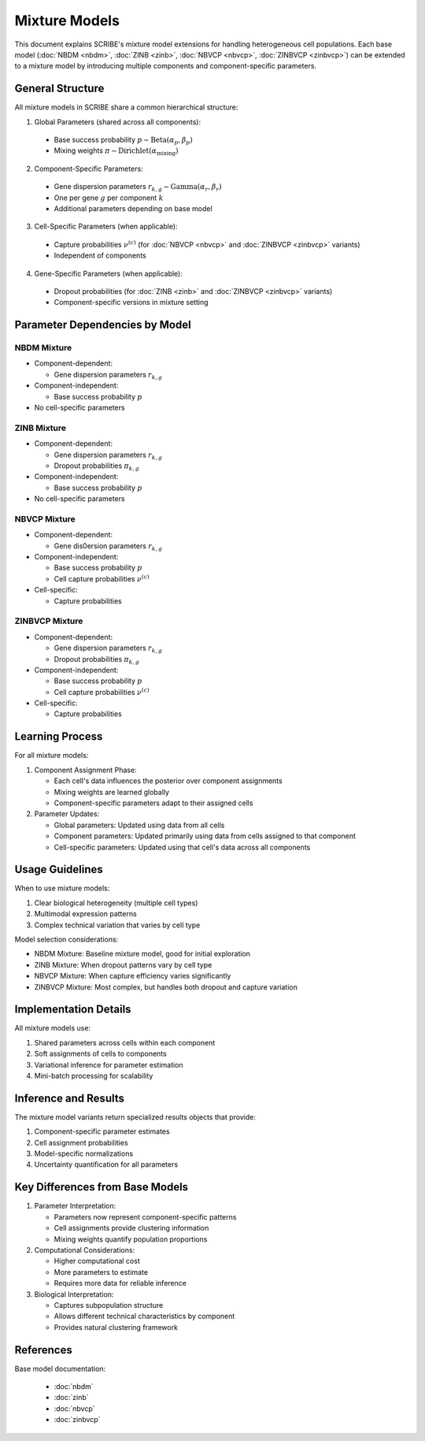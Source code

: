 Mixture Models 
==============

This document explains SCRIBE's mixture model extensions for handling
heterogeneous cell populations. Each base model (:doc:`NBDM <nbdm>`, :doc:`ZINB
<zinb>`, :doc:`NBVCP <nbvcp>`, :doc:`ZINBVCP <zinbvcp>`) can be extended to a
mixture model by introducing multiple components and component-specific
parameters.

General Structure
-----------------

All mixture models in SCRIBE share a common hierarchical structure:

1. Global Parameters (shared across all components):
  - Base success probability :math:`p \sim \text{Beta}(\alpha_p, \beta_p)`
  - Mixing weights :math:`\pi \sim \text{Dirichlet}(\alpha_{\text{mixing}})`

2. Component-Specific Parameters:
  - Gene dispersion parameters :math:`r_{k,g} \sim \text{Gamma}(\alpha_r, \beta_r)`
  - One per gene :math:`g` per component :math:`k`
  - Additional parameters depending on base model

3. Cell-Specific Parameters (when applicable):
  - Capture probabilities :math:`\nu^{(c)}` (for :doc:`NBVCP <nbvcp>` and :doc:`ZINBVCP <zinbvcp>` variants)
  - Independent of components

4. Gene-Specific Parameters (when applicable):
  - Dropout probabilities (for :doc:`ZINB <zinb>` and :doc:`ZINBVCP <zinbvcp>` variants)
  - Component-specific versions in mixture setting

Parameter Dependencies by Model
-------------------------------

NBDM Mixture
^^^^^^^^^^^^

* Component-dependent:

  - Gene dispersion parameters :math:`r_{k,g}`

* Component-independent:

  - Base success probability :math:`p`

* No cell-specific parameters

ZINB Mixture
^^^^^^^^^^^^

* Component-dependent:

  - Gene dispersion parameters :math:`r_{k,g}`
  - Dropout probabilities :math:`\pi_{k,g}`

* Component-independent:

  - Base success probability :math:`p`

* No cell-specific parameters

NBVCP Mixture
^^^^^^^^^^^^^

* Component-dependent:

  - Gene dis0ersion parameters :math:`r_{k,g}`

* Component-independent:

  - Base success probability :math:`p`
  - Cell capture probabilities :math:`\nu^{(c)}`

* Cell-specific:

  - Capture probabilities

ZINBVCP Mixture
^^^^^^^^^^^^^^^

* Component-dependent:

  - Gene dispersion parameters :math:`r_{k,g}`
  - Dropout probabilities :math:`\pi_{k,g}`
  
* Component-independent:

  - Base success probability :math:`p`
  - Cell capture probabilities :math:`\nu^{(c)}`

* Cell-specific:

  - Capture probabilities

Learning Process
----------------

For all mixture models:

1. Component Assignment Phase:

   - Each cell's data influences the posterior over component assignments
   - Mixing weights are learned globally
   - Component-specific parameters adapt to their assigned cells

2. Parameter Updates:

   - Global parameters: Updated using data from all cells
   - Component parameters: Updated primarily using data from cells assigned to that component
   - Cell-specific parameters: Updated using that cell's data across all components

Usage Guidelines
---------------

When to use mixture models:

1. Clear biological heterogeneity (multiple cell types)
2. Multimodal expression patterns
3. Complex technical variation that varies by cell type

Model selection considerations:

- NBDM Mixture: Baseline mixture model, good for initial exploration
- ZINB Mixture: When dropout patterns vary by cell type
- NBVCP Mixture: When capture efficiency varies significantly
- ZINBVCP Mixture: Most complex, but handles both dropout and capture variation

Implementation Details
----------------------

All mixture models use:

1. Shared parameters across cells within each component
2. Soft assignments of cells to components
3. Variational inference for parameter estimation
4. Mini-batch processing for scalability

Inference and Results
---------------------

The mixture model variants return specialized results objects that provide:

1. Component-specific parameter estimates
2. Cell assignment probabilities
3. Model-specific normalizations
4. Uncertainty quantification for all parameters

Key Differences from Base Models
--------------------------------

1. Parameter Interpretation:

   - Parameters now represent component-specific patterns
   - Cell assignments provide clustering information
   - Mixing weights quantify population proportions

2. Computational Considerations:

   - Higher computational cost
   - More parameters to estimate
   - Requires more data for reliable inference

3. Biological Interpretation:

   - Captures subpopulation structure
   - Allows different technical characteristics by component
   - Provides natural clustering framework

References
----------

Base model documentation:

   - :doc:`nbdm`
   - :doc:`zinb`
   - :doc:`nbvcp`
   - :doc:`zinbvcp`